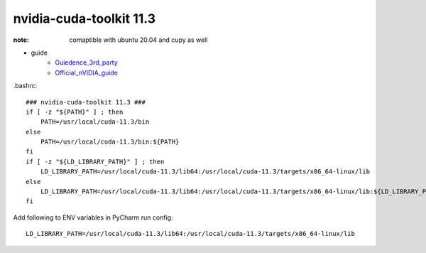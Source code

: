 nvidia-cuda-toolkit 11.3
========================

:note: comaptible with ubuntu 20.04 and cupy as well

.. _Official_nVIDIA_guide: https://developer.nvidia.com/cuda-11.3.0-download-archive?target_os=Linux&target_arch=x86_64&Distribution=Ubuntu&target_version=20.04&target_type=runfile_local
.. _Guiedence_3rd_party: http://ubuntuhandbook.org/index.php/2017/07/install-python-3-6-1-in-ubuntu-16-04-lts/

- guide
    - Guiedence_3rd_party_
    - Official_nVIDIA_guide_

.bashrc::

    ### nvidia-cuda-toolkit 11.3 ###
    if [ -z "${PATH}" ] ; then
        PATH=/usr/local/cuda-11.3/bin
    else
        PATH=/usr/local/cuda-11.3/bin:${PATH}
    fi
    if [ -z "${LD_LIBRARY_PATH}" ] ; then
        LD_LIBRARY_PATH=/usr/local/cuda-11.3/lib64:/usr/local/cuda-11.3/targets/x86_64-linux/lib
    else
        LD_LIBRARY_PATH=/usr/local/cuda-11.3/lib64:/usr/local/cuda-11.3/targets/x86_64-linux/lib:${LD_LIBRARY_PATH}
    fi

Add following to ENV variables in PyCharm run config::

    LD_LIBRARY_PATH=/usr/local/cuda-11.3/lib64:/usr/local/cuda-11.3/targets/x86_64-linux/lib


